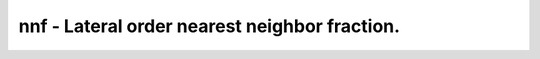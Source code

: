 nnf - Lateral order nearest neighbor fraction.
==============================================
 
    .. toctree::
       :maxdepth: 2
 
       :caption: Contents
 
       nnf
